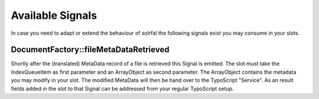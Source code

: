 Available Signals
=================

In case you need to adapt or extend the behaviour of solrfal the following signals exist you may consume in your slots.

DocumentFactory::fileMetaDataRetrieved
~~~~~~~~~~~~~~~~~~~~~~~~~~~~~~~~~~~~~~

Shortly after the (translated) MetaData record of a file is retrieved this Signal is emitted. The slot must take the IndexQueue\Item as first parameter and an ArrayObject as second parameter.
The ArrayObject contains the metadata you may modify in your slot.
The modified MetaData will then be hand over to the TypoScript "Service". As an result fields added in the slot to that Signal can be addressed from your regular TypoScript setup.

